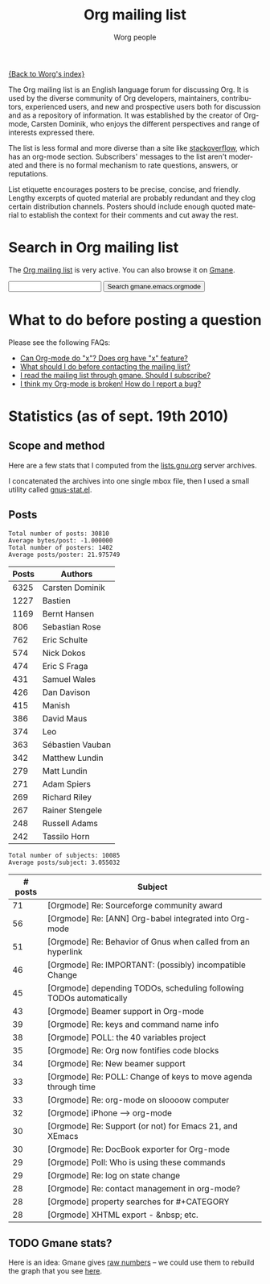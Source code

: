 #+OPTIONS:    H:3 num:nil toc:t \n:nil ::t |:t ^:t -:t f:t *:t tex:t d:(HIDE) tags:not-in-toc
#+STARTUP:    align fold nodlcheck hidestars oddeven lognotestate
#+SEQ_TODO:   TODO(t) INPROGRESS(i) WAITING(w@) | DONE(d) CANCELED(c@)
#+TAGS:       Write(w) Update(u) Fix(f) Check(c) 
#+TITLE:      Org mailing list
#+AUTHOR:     Worg people
#+EMAIL:      mdl AT imapmail DOT org
#+LANGUAGE:   en
#+PRIORITIES: A C B
#+CATEGORY:   worg

# This file is the default header for new Org files in Worg.  Feel free
# to tailor it to your needs.

[[file:index.org][{Back to Worg's index}]]

The Org mailing list is an English language forum for discussing Org.
It is used by the diverse community of Org developers, maintainers,
contributors, experienced users, and new and prospective users both for
discussion and as a repository of information. It was established by
the creator of Org-mode, Carsten Dominik, who enjoys the different
perspectives and range of interests expressed there.

The list is less formal and more diverse than a site like
[[http://stackoverflow.com/tags/org-mode/info][stackoverflow]], which has an org-mode section. Subscribers' messages to
the list aren't moderated and there is no formal mechanism to rate
questions, answers, or reputations.

List etiquette encourages posters to be precise, concise, and
friendly.  Lengthy excerpts of quoted material are probably redundant
and they clog certain distribution channels.  Posters should include
enough quoted material to establish the context for their comments and
cut away the rest.

* Search in Org mailing list

The [[http://lists.gnu.org/mailman/listinfo/emacs-orgmode][Org mailing list]] is very active.  You can also browse it on [[http://news.gmane.org/gmane.emacs.orgmode][Gmane]].

#+BEGIN_EXPORT HTML
<form method="get" action="http://search.gmane.org/">
<input type="text" name="query">
<input type="hidden" name="group" value="gmane.emacs.orgmode">
<input type="submit" value="Search gmane.emacs.orgmode">
</form>
#+END_EXPORT

* What to do before posting a question

 Please see the following FAQs:

   - [[file:org-faq.org::#can-org-do-x][Can Org-mode do "x"? Does org have "x" feature?]]
   - [[file:org-faq.org::#when-to-contact-mailing-list][What should I do before contacting the mailing list?]]
   - [[file:org-faq.org::#ml-subscription-and-gmane][I read the mailing list through gmane. Should I subscribe?]]
   - [[file:org-faq.org::#bug-reporting][I think my Org-mode is broken! How do I report a bug?]]

* COMMENT Last messages from the mailing list

#+BEGIN_EXPORT HTML
<?php
 
define('MAGPIE_DIR', '/home/guerry/wikiprof.net/magpie/');
require_once(MAGPIE_DIR.'rss_fetch.inc');
$url1 = "http://rss.gmane.org/topics/excerpts/gmane.emacs.orgmode";

if ( $url1 ) 
   {
   $rss1 = fetch_rss( $url1 );
   echo "<div><h3><a href=\"http://rss.gmane.org/topics/excerpts/gmane.emacs.orgmode\">";
   echo "Org-mode mailing list</a></h3>\n\n";
   echo "<div class=\"content\">";
   echo "<ul>\n";

   foreach ($rss1->items as $item) {
            $href1 = $item['link'];
	    $title1 = htmlentities($item['title']);	
	    echo "<li><a class=\"feed\" href=\"$href1\">$title1</a></li>\n";
	    }
	    echo "</ul>\n</div>\n</div>\n";}
?>
#+END_EXPORT

* Statistics (as of sept. 19th 2010)
  
** Scope and method

Here are a few stats that I computed from the [[ftp://lists.gnu.org/emacs-orgmode/][lists.gnu.org]] server
archives.

I concatenated the archives into one single mbox file, then I used a
small utility called [[http://www.emacswiki.org/emacs/GnusStats][gnus-stat.el]].

** Posts

: Total number of posts: 30810
: Average bytes/post: -1.000000
: Total number of posters: 1402
: Average posts/poster: 21.975749

| Posts | Authors          |
|-------+------------------|
|  6325 | Carsten Dominik  |
|  1227 | Bastien          |
|  1169 | Bernt Hansen     |
|   806 | Sebastian Rose   |
|   762 | Eric Schulte     |
|   574 | Nick Dokos       |
|   474 | Eric S Fraga     |
|   431 | Samuel Wales     |
|   426 | Dan Davison      |
|   415 | Manish           |
|   386 | David Maus       |
|   374 | Leo              |
|   363 | Sébastien Vauban |
|   342 | Matthew Lundin   |
|   279 | Matt Lundin      |
|   271 | Adam Spiers      |
|   269 | Richard Riley    |
|   267 | Rainer Stengele  |
|   248 | Russell Adams    |
|   242 | Tassilo Horn     |

: Total number of subjects: 10085
: Average posts/subject: 3.055032

| # posts | Subject                                                             |
|---------+---------------------------------------------------------------------|
|      71 | [Orgmode] Re: Sourceforge community award                           |
|      56 | [Orgmode] Re: [ANN] Org-babel integrated into Org-mode              |
|      51 | [Orgmode] Re: Behavior of Gnus when called from an hyperlink        |
|      46 | [Orgmode] Re: IMPORTANT: (possibly) incompatible Change             |
|      45 | [Orgmode] depending TODOs, scheduling following TODOs automatically |
|      43 | [Orgmode] Beamer support in Org-mode                                |
|      39 | [Orgmode] Re: keys and command name info                            |
|      38 | [Orgmode] POLL: the 40 variables project                            |
|      35 | [Orgmode] Re: Org now fontifies code blocks                         |
|      34 | [Orgmode] Re: New beamer support                                    |
|      33 | [Orgmode] Re: POLL: Change of keys to move agenda through time      |
|      33 | [Orgmode] Re: org-mode on sloooow computer                          |
|      32 | [Orgmode] iPhone ----> org-mode                                     |
|      30 | [Orgmode] Re: Support (or not) for Emacs 21, and XEmacs             |
|      30 | [Orgmode] Re: DocBook exporter for Org-mode                         |
|      29 | [Orgmode] Poll: Who is using these commands                         |
|      29 | [Orgmode] Re: log on state change                                   |
|      28 | [Orgmode] Re: contact management in org-mode?                       |
|      28 | [Orgmode] property searches for #+CATEGORY                          |
|      28 | [Orgmode] XHTML export - &nbsp; etc.                                |

** TODO Gmane stats?

Here is an idea: Gmane gives [[http://gmane.org/output-rate.php?group%3Dgmane.emacs.orgmode][raw numbers]] -- we could use them to rebuild
the graph that you see [[http://dir.gmane.org/gmane.emacs.orgmode][here]].

